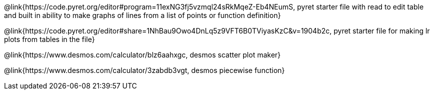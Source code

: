 @link{https://code.pyret.org/editor#program=11exNG3fj5vzmql24sRkMqeZ-Eb4NEumS, pyret starter file with read to edit table and built in ability to make graphs of lines from a list of points or function definition}

@link{https://code.pyret.org/editor#share=1NhBau9Owo4DnLq5z9VFT6B0TViyasKzC&v=1904b2c, pyret starter file for making lr plots from tables in the file}

@link{https://www.desmos.com/calculator/blz6aahxgc, desmos scatter plot maker}

@link{https://www.desmos.com/calculator/3zabdb3vgt, desmos piecewise function}
